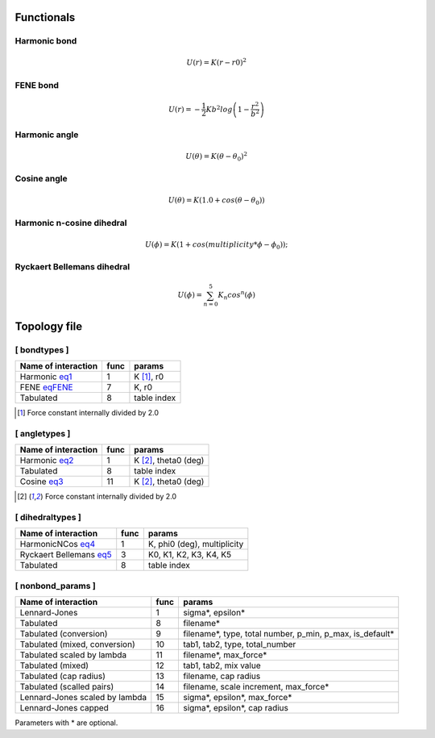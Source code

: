 Functionals
-----------

Harmonic bond
+++++++++++++

.. _eq1:

.. math::

   U(r) = K(r-r0)^2

FENE bond
++++++++++++++++

.. _eqFENE:

.. math::

   U(r) = -\frac{1}{2} K b^2 log \left( 1 - \frac{r^2}{b^2} \right)

Harmonic angle
++++++++++++++

.. _eq2:

.. math::

   U(\theta) = K(\theta - \theta_0)^2


Cosine angle
++++++++++++

.. _eq3:

.. math::

   U(\theta) = K(1.0 + cos(\theta - \theta_0))

Harmonic n-cosine dihedral
++++++++++++++++++++++++++

.. _eq4:

.. math::

   U(\phi) = K(1 + cos(multiplicity*\phi - \phi_0));


Ryckaert Bellemans dihedral
+++++++++++++++++++++++++++

.. _eq5:

.. math::

   U(\phi) = \sum^{5}_{n=0} K_n cos^n(\phi)


Topology file
-------------

[ bondtypes ]
+++++++++++++

========================  =====  =======
Name of interaction       func   params
========================  =====  =======
Harmonic eq1_             1      K [1]_, r0
FENE eqFENE_              7      K, r0
Tabulated                 8      table index
========================  =====  =======

.. [1] Force constant internally divided by 2.0

[ angletypes ]
++++++++++++++

========================  =====  =======
Name of interaction       func   params
========================  =====  =======
Harmonic eq2_             1      K [2]_, theta0 (deg)
Tabulated                 8      table index
Cosine   eq3_             11     K [2]_, theta0 (deg)
========================  =====  =======

.. [2] Force constant internally divided by 2.0

[ dihedraltypes ]
+++++++++++++++++

========================  =====  =======
Name of interaction       func   params
========================  =====  =======
HarmonicNCos  eq4_        1      K, phi0 (deg), multiplicity
Ryckaert Bellemans  eq5_  3      K0, K1, K2, K3, K4, K5
Tabulated                 8      table index
========================  =====  =======


[ nonbond_params ]
++++++++++++++++++

==============================  ====  ======
Name of interaction             func  params
==============================  ====  ======
Lennard-Jones                   1     sigma*, epsilon*
Tabulated                       8     filename*
Tabulated (conversion)          9     filename*, type, total number, p_min, p_max, is_default*
Tabulated (mixed, conversion)   10    tab1, tab2, type, total_number
Tabulated scaled by lambda      11    filename*, max_force*
Tabulated (mixed)               12    tab1, tab2, mix value
Tabulated (cap radius)          13    filename, cap radius
Tabulated (scalled pairs)       14    filename, scale increment, max_force*
Lennard-Jones scaled by lambda  15    sigma*, epsilon*, max_force*
Lennard-Jones capped            16    sigma*, epsilon*, cap radius
==============================  ====  ======

Parameters with * are optional.
